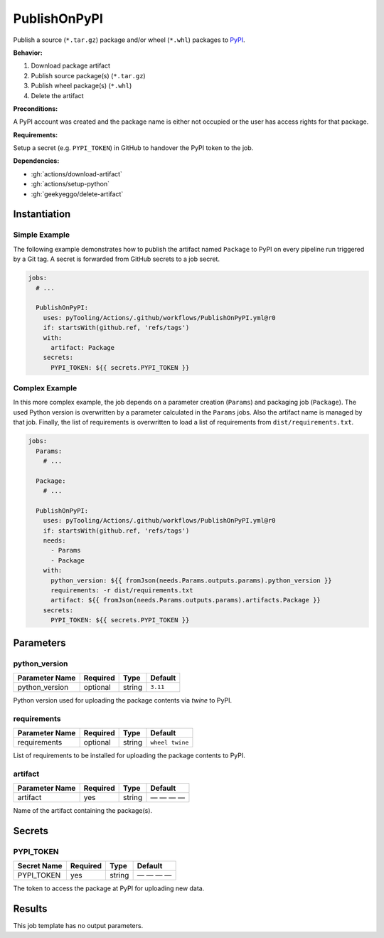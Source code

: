 .. _JOBTMPL/PyPI:

PublishOnPyPI
#############

Publish a source (``*.tar.gz``) package and/or wheel (``*.whl``) packages to `PyPI <https://pypi.org/>`__.

**Behavior:**

1. Download package artifact
2. Publish source package(s) (``*.tar.gz``)
3. Publish wheel package(s) (``*.whl``)
4. Delete the artifact

**Preconditions:**

A PyPI account was created and the package name is either not occupied or the user has access rights for that package.

**Requirements:**

Setup a secret (e.g. ``PYPI_TOKEN``) in GitHub to handover the PyPI token to the job.

**Dependencies:**

* :gh:`actions/download-artifact`
* :gh:`actions/setup-python`
* :gh:`geekyeggo/delete-artifact`


Instantiation
*************

Simple Example
==============

The following example demonstrates how to publish the artifact named ``Package`` to PyPI on every pipeline run triggered
by a Git tag. A secret is forwarded from GitHub secrets to a job secret.

.. code-block:: yaml

   jobs:
     # ...

     PublishOnPyPI:
       uses: pyTooling/Actions/.github/workflows/PublishOnPyPI.yml@r0
       if: startsWith(github.ref, 'refs/tags')
       with:
         artifact: Package
       secrets:
         PYPI_TOKEN: ${{ secrets.PYPI_TOKEN }}

Complex Example
===============

In this more complex example, the job depends on a parameter creation (``Params``) and packaging job (``Package``). The
used Python version is overwritten by a parameter calculated in the ``Params`` jobs. Also the artifact name is managed
by that job. Finally, the list of requirements is overwritten to load a list of requirements from ``dist/requirements.txt``.

.. code-block:: yaml

   jobs:
     Params:
       # ...

     Package:
       # ...

     PublishOnPyPI:
       uses: pyTooling/Actions/.github/workflows/PublishOnPyPI.yml@r0
       if: startsWith(github.ref, 'refs/tags')
       needs:
         - Params
         - Package
       with:
         python_version: ${{ fromJson(needs.Params.outputs.params).python_version }}
         requirements: -r dist/requirements.txt
         artifact: ${{ fromJson(needs.Params.outputs.params).artifacts.Package }}
       secrets:
         PYPI_TOKEN: ${{ secrets.PYPI_TOKEN }}


Parameters
**********

python_version
==============

+----------------+----------+----------+----------+
| Parameter Name | Required | Type     | Default  |
+================+==========+==========+==========+
| python_version | optional | string   | ``3.11`` |
+----------------+----------+----------+----------+

Python version used for uploading the package contents via `twine` to PyPI.


requirements
============

+----------------+----------+----------+-----------------+
| Parameter Name | Required | Type     | Default         |
+================+==========+==========+=================+
| requirements   | optional | string   | ``wheel twine`` |
+----------------+----------+----------+-----------------+

List of requirements to be installed for uploading the package contents to PyPI.


artifact
========

+----------------+----------+----------+--------------+
| Parameter Name | Required | Type     | Default      |
+================+==========+==========+==============+
| artifact       | yes      | string   | — — — —      |
+----------------+----------+----------+--------------+

Name of the artifact containing the package(s).


Secrets
*******

PYPI_TOKEN
==========

+----------------+----------+----------+--------------+
| Secret Name    | Required | Type     | Default      |
+================+==========+==========+==============+
| PYPI_TOKEN     | yes      | string   | — — — —      |
+----------------+----------+----------+--------------+

The token to access the package at PyPI for uploading new data.


Results
*******

This job template has no output parameters.
